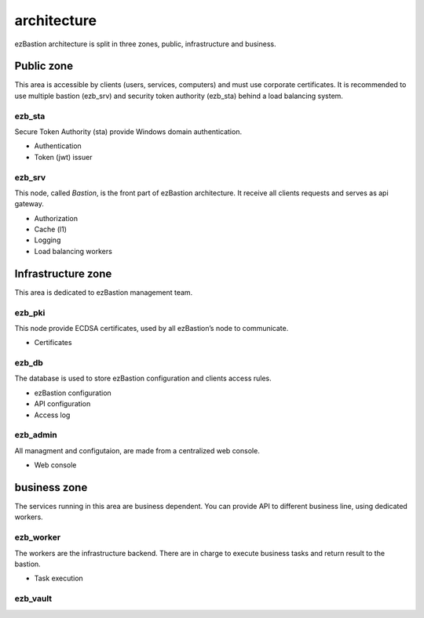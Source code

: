 ############
architecture
############

.. image:: /image/under-construction.png


.. image:: /image/EZBNetwork.jpg

ezBastion architecture is split in three zones, public, infrastructure and business.

***********
Public zone
***********

This area is accessible by clients (users, services, computers) and must use corporate certificates. It is recommended to use multiple bastion (ezb_srv) and security token authority (ezb_sta) behind a load balancing system.

ezb_sta
=======

Secure Token Authority (sta) provide Windows domain authentication.

- Authentication
- Token (jwt) issuer

ezb_srv
=======

This node, called *Bastion*, is the front part of ezBastion architecture. It receive all clients requests and serves as api gateway.

- Authorization
- Cache (l1)
- Logging
- Load balancing workers

*******************
Infrastructure zone
*******************

This area is dedicated to ezBastion management team. 

ezb_pki
=======

This node provide ECDSA certificates, used by all ezBastion’s node to communicate. 

- Certificates

ezb_db
======

The database is used to store ezBastion configuration and clients access rules.

- ezBastion configuration
- API configuration
- Access log

ezb_admin
=========

All managment and configutaion, are made from a centralized web console.

- Web console

*************
business zone
*************

The services running in this area are business dependent. You can provide API to different business line, using dedicated workers.

ezb_worker
==========

The workers are the infrastructure backend. There are in charge to execute business tasks and return result to the bastion.

- Task execution


ezb_vault
=========

